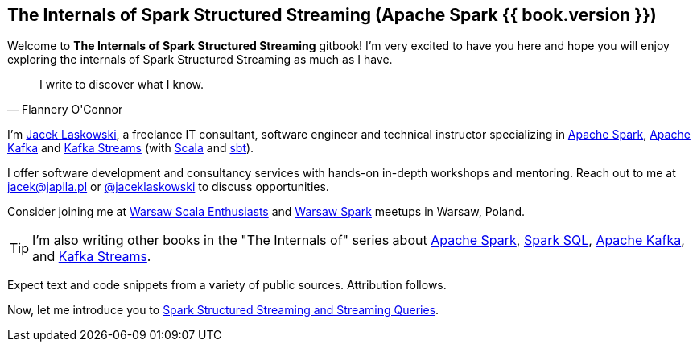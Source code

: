 == The Internals of Spark Structured Streaming (Apache Spark {{ book.version }})

Welcome to *The Internals of Spark Structured Streaming* gitbook! I'm very excited to have you here and hope you will enjoy exploring the internals of Spark Structured Streaming as much as I have.

[quote, Flannery O'Connor]
I write to discover what I know.

I'm https://pl.linkedin.com/in/jaceklaskowski[Jacek Laskowski], a freelance IT consultant, software engineer and technical instructor specializing in https://spark.apache.org/[Apache Spark], https://kafka.apache.org/[Apache Kafka] and https://kafka.apache.org/documentation/streams/[Kafka Streams] (with https://www.scala-lang.org/[Scala] and https://www.scala-sbt.org/[sbt]).

I offer software development and consultancy services with hands-on in-depth workshops and mentoring. Reach out to me at jacek@japila.pl or https://twitter.com/jaceklaskowski[@jaceklaskowski] to discuss opportunities.

Consider joining me at http://www.meetup.com/WarsawScala/[Warsaw Scala Enthusiasts] and http://www.meetup.com/Warsaw-Spark[Warsaw Spark] meetups in Warsaw, Poland.

TIP: I'm also writing other books in the "The Internals of" series about http://books.japila.pl/apache-spark-internals[Apache Spark], https://bit.ly/spark-sql-internals[Spark SQL], https://bit.ly/apache-kafka-internals[Apache Kafka], and https://bit.ly/kafka-streams-internals[Kafka Streams].

Expect text and code snippets from a variety of public sources. Attribution follows.

Now, let me introduce you to <<spark-structured-streaming.adoc#, Spark Structured Streaming and Streaming Queries>>.
